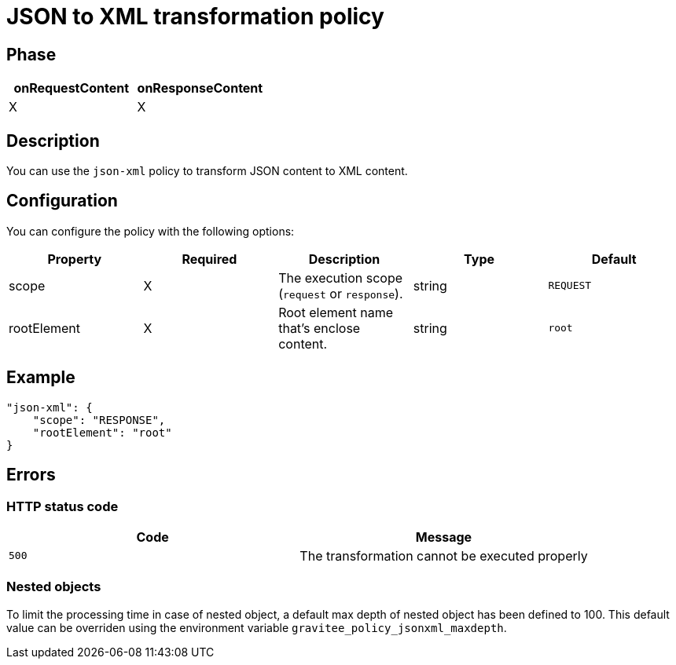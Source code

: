 = JSON to XML transformation policy

ifdef::env-github[]
image:https://img.shields.io/static/v1?label=Available%20at&message=Gravitee.io&color=1EC9D2["Gravitee.io", link="https://download.gravitee.io/#graviteeio-apim/plugins/policies/gravitee-policy-json-xml/"]
image:https://img.shields.io/badge/License-Apache%202.0-blue.svg["License", link="https://github.com/gravitee-io/gravitee-policy-json-xml/blob/master/LICENSE.txt"]
image:https://img.shields.io/badge/semantic--release-conventional%20commits-e10079?logo=semantic-release["Releases", link="https://github.com/gravitee-io/gravitee-policy-json-xml/releases"]
image:https://circleci.com/gh/gravitee-io/gravitee-policy-json-xml.svg?style=svg["CircleCI", link="https://circleci.com/gh/gravitee-io/gravitee-policy-json-xml"]
image:https://f.hubspotusercontent40.net/hubfs/7600448/gravitee-github-button.jpg["Join the community forum", link="https://community.gravitee.io?utm_source=readme", height=20]
endif::[]

== Phase

[cols="2*", options="header"]
|===
^|onRequestContent
^|onResponseContent

^.^| X
^.^| X

|===

== Description

You can use the `json-xml` policy to transform JSON content to XML content.

== Configuration

You can configure the policy with the following options:

|===
|Property |Required |Description |Type |Default

.^|scope
^.^|X
|The execution scope (`request` or `response`).
^.^|string
^.^|`REQUEST`
.^|rootElement
^.^|X
|Root element name that's enclose content.
^.^|string
^.^|`root`

|===

== Example

[source, json]
----
"json-xml": {
    "scope": "RESPONSE",
    "rootElement": "root"
}
----

== Errors

=== HTTP status code

|===
|Code |Message

.^| ```500```
| The transformation cannot be executed properly

|===

=== Nested objects

To limit the processing time in case of nested object, a default max depth of nested object has been defined to 100. This default value can be overriden using the environment variable `gravitee_policy_jsonxml_maxdepth`.
